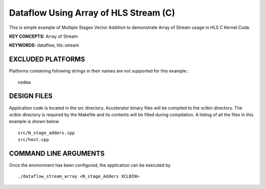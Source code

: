 Dataflow Using Array of HLS Stream (C)
======================================

This is simple example of Multiple Stages Vector Addition to demonstrate Array of Stream usage in HLS C Kernel Code.

**KEY CONCEPTS:** Array of Stream

**KEYWORDS:** dataflow, hls::stream

EXCLUDED PLATFORMS
------------------

Platforms containing following strings in their names are not supported for this example :

::

   nodma

DESIGN FILES
------------

Application code is located in the src directory. Accelerator binary files will be compiled to the xclbin directory. The xclbin directory is required by the Makefile and its contents will be filled during compilation. A listing of all the files in this example is shown below

::

   src/N_stage_adders.cpp
   src/host.cpp
   
COMMAND LINE ARGUMENTS
----------------------

Once the environment has been configured, the application can be executed by

::

   ./dataflow_stream_array <N_stage_Adders XCLBIN>


